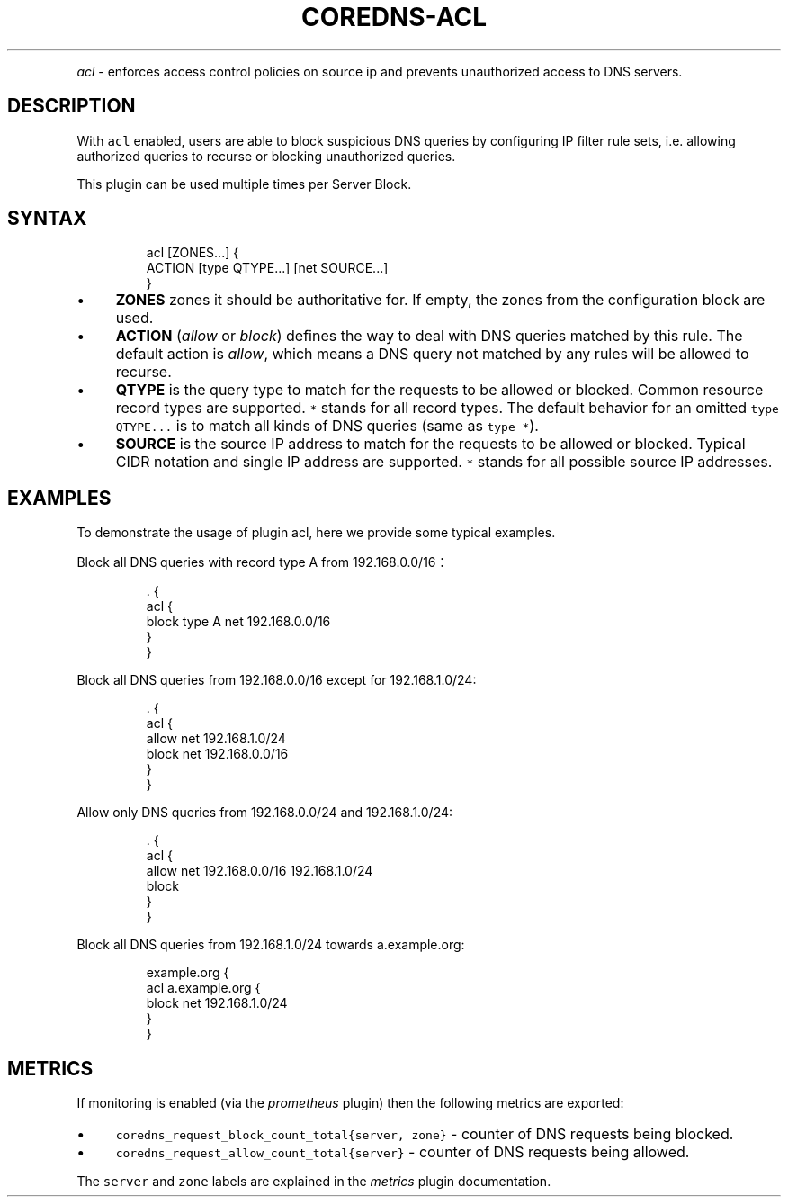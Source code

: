 .\" Generated by Mmark Markdown Processer - mmark.miek.nl
.TH "COREDNS-ACL" 7 "January 2020" "CoreDNS" "CoreDNS Plugins"

.PP
\fIacl\fP - enforces access control policies on source ip and prevents unauthorized access to DNS servers.

.SH "DESCRIPTION"
.PP
With \fB\fCacl\fR enabled, users are able to block suspicious DNS queries by configuring IP filter rule sets, i.e. allowing authorized queries to recurse or blocking unauthorized queries.

.PP
This plugin can be used multiple times per Server Block.

.SH "SYNTAX"
.PP
.RS

.nf
acl [ZONES...] {
    ACTION [type QTYPE...] [net SOURCE...]
}

.fi
.RE

.IP \(bu 4
\fBZONES\fP zones it should be authoritative for. If empty, the zones from the configuration block are used.
.IP \(bu 4
\fBACTION\fP (\fIallow\fP or \fIblock\fP) defines the way to deal with DNS queries matched by this rule. The default action is \fIallow\fP, which means a DNS query not matched by any rules will be allowed to recurse.
.IP \(bu 4
\fBQTYPE\fP is the query type to match for the requests to be allowed or blocked. Common resource record types are supported. \fB\fC*\fR stands for all record types. The default behavior for an omitted \fB\fCtype QTYPE...\fR is to match all kinds of DNS queries (same as \fB\fCtype *\fR).
.IP \(bu 4
\fBSOURCE\fP is the source IP address to match for the requests to be allowed or blocked. Typical CIDR notation and single IP address are supported. \fB\fC*\fR stands for all possible source IP addresses.


.SH "EXAMPLES"
.PP
To demonstrate the usage of plugin acl, here we provide some typical examples.

.PP
Block all DNS queries with record type A from 192.168.0.0/16：

.PP
.RS

.nf
\&. {
    acl {
        block type A net 192.168.0.0/16
    }
}

.fi
.RE

.PP
Block all DNS queries from 192.168.0.0/16 except for 192.168.1.0/24:

.PP
.RS

.nf
\&. {
    acl {
        allow net 192.168.1.0/24
        block net 192.168.0.0/16
    }
}

.fi
.RE

.PP
Allow only DNS queries from 192.168.0.0/24 and 192.168.1.0/24:

.PP
.RS

.nf
\&. {
    acl {
        allow net 192.168.0.0/16 192.168.1.0/24
        block
    }
}

.fi
.RE

.PP
Block all DNS queries from 192.168.1.0/24 towards a.example.org:

.PP
.RS

.nf
example.org {
    acl a.example.org {
        block net 192.168.1.0/24
    }
}

.fi
.RE

.SH "METRICS"
.PP
If monitoring is enabled (via the \fIprometheus\fP plugin) then the following metrics are exported:

.IP \(bu 4
\fB\fCcoredns_request_block_count_total{server, zone}\fR - counter of DNS requests being blocked.
.IP \(bu 4
\fB\fCcoredns_request_allow_count_total{server}\fR - counter of DNS requests being allowed.


.PP
The \fB\fCserver\fR and \fB\fCzone\fR labels are explained in the \fImetrics\fP plugin documentation.

